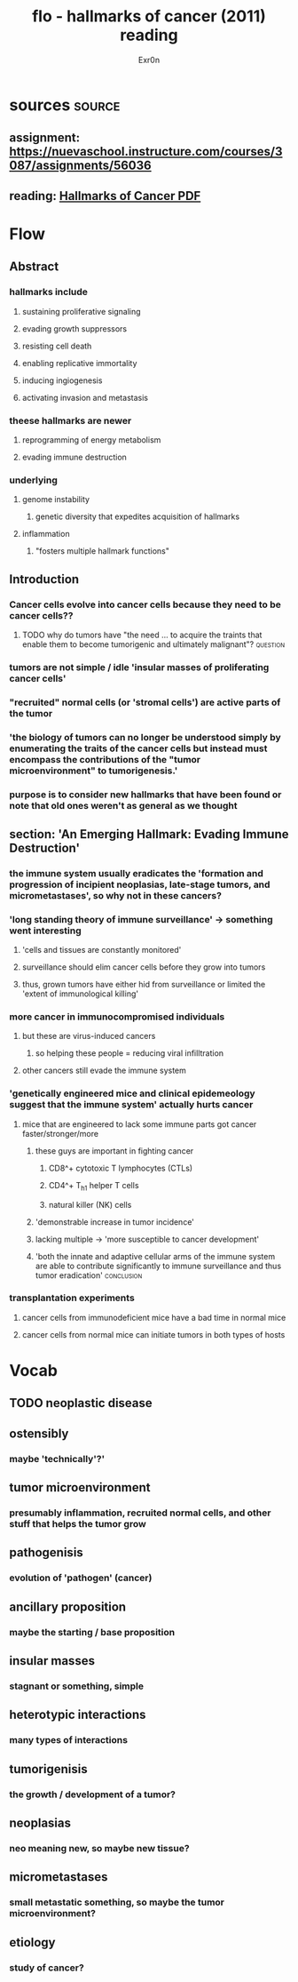 
#+TITLE: flo - hallmarks of cancer (2011) reading
#+AUTHOR: Exr0n
* sources                                                            :source:
** assignment: https://nuevaschool.instructure.com/courses/3087/assignments/56036
** reading: [[file:KBsrcHallmarksOfCancer2011Reading.pdf][Hallmarks of Cancer PDF]]
* Flow
** Abstract
*** hallmarks include
**** sustaining proliferative signaling
**** evading growth suppressors
**** resisting cell death
**** enabling replicative immortality
**** inducing ingiogenesis
**** activating invasion and metastasis
*** theese hallmarks are newer
**** reprogramming of energy metabolism
**** evading immune destruction
*** underlying
**** genome instability
***** genetic diversity that expedites acquisition of hallmarks
**** inflammation
***** "fosters multiple hallmark functions"
** Introduction
*** Cancer cells evolve into cancer cells because they need to be cancer cells??
**** TODO why do tumors have "the need ... to acquire the traints that enable them to become tumorigenic and ultimately malignant"? :question:
*** tumors are not simple / idle 'insular masses of proliferating cancer cells'
*** "recruited" normal cells (or 'stromal cells') are active parts of the tumor
*** 'the biology of tumors can no longer be understood simply by enumerating the traits of the cancer cells but instead must encompass the contributions of the "tumor microenvironment" to tumorigenesis.'
*** purpose is to consider new hallmarks that have been found or note that old ones weren't as general as we thought
** section: 'An Emerging Hallmark: Evading Immune Destruction'
*** the immune system usually eradicates the 'formation and progression of incipient neoplasias, late-stage tumors, and micrometastases', so why not in these cancers?
*** 'long standing theory of immune surveillance' -> something went interesting
**** 'cells and tissues are constantly monitored'
**** surveillance should elim cancer cells before they grow into tumors
**** thus, grown tumors have either hid from surveillance or limited the 'extent of immunological killing'
*** more cancer in immunocompromised individuals
**** but these are virus-induced cancers
***** so helping these people = reducing viral infilltration
**** other cancers still evade the immune system
*** 'genetically engineered mice and clinical epidemeology suggest that the immune system' actually hurts cancer
**** mice that are engineered to lack some immune parts got cancer faster/stronger/more
***** these guys are important in fighting cancer
****** CD8^+ cytotoxic T lymphocytes (CTLs)
****** CD4^+ T_h1 helper T cells
****** natural killer (NK) cells
***** 'demonstrable increase in tumor incidence'
***** lacking multiple -> 'more susceptible to cancer development'
***** 'both the innate and adaptive cellular arms of the immune system are able to contribute significantly to immune surveillance and thus tumor eradication' :conclusion:
*** transplantation experiments
**** cancer cells from immunodeficient mice have a bad time in normal mice
**** cancer cells from normal mice can initiate tumors in both types of hosts
* Vocab
** TODO neoplastic disease
** ostensibly
*** maybe 'technically'?'
** tumor microenvironment
*** presumably inflammation, recruited normal cells, and other stuff that helps the tumor grow
** pathogenisis
*** evolution of 'pathogen' (cancer)
** ancillary proposition
*** maybe the starting / base proposition
** insular masses
*** stagnant or something, simple
** heterotypic interactions
*** many types of interactions
** tumorigenisis
*** the growth / development of a tumor?
** neoplasias
*** neo meaning new, so maybe new tissue?
** micrometastases
*** small metastatic something, so maybe the tumor microenvironment?
** etiology
*** study of cancer?
